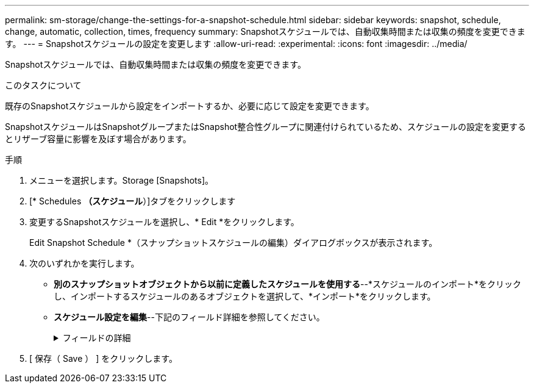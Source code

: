 ---
permalink: sm-storage/change-the-settings-for-a-snapshot-schedule.html 
sidebar: sidebar 
keywords: snapshot, schedule, change, automatic, collection, times, frequency 
summary: Snapshotスケジュールでは、自動収集時間または収集の頻度を変更できます。 
---
= Snapshotスケジュールの設定を変更します
:allow-uri-read: 
:experimental: 
:icons: font
:imagesdir: ../media/


[role="lead"]
Snapshotスケジュールでは、自動収集時間または収集の頻度を変更できます。

.このタスクについて
既存のSnapshotスケジュールから設定をインポートするか、必要に応じて設定を変更できます。

SnapshotスケジュールはSnapshotグループまたはSnapshot整合性グループに関連付けられているため、スケジュールの設定を変更するとリザーブ容量に影響を及ぼす場合があります。

.手順
. メニューを選択します。Storage [Snapshots]。
. [* Schedules *（スケジュール*）]タブをクリックします
. 変更するSnapshotスケジュールを選択し、* Edit *をクリックします。
+
Edit Snapshot Schedule *（スナップショットスケジュールの編集）ダイアログボックスが表示されます。

. 次のいずれかを実行します。
+
** *別のスナップショットオブジェクトから以前に定義したスケジュールを使用する*--*スケジュールのインポート*をクリックし、インポートするスケジュールのあるオブジェクトを選択して、*インポート*をクリックします。
** *スケジュール設定を編集*--下記のフィールド詳細を参照してください。
+
.フィールドの詳細
[%collapsible]
====
[cols="1a,3a"]
|===
| 設定 | 説明 


 a| 
曜日/月
 a| 
次のいずれかのオプションを選択します。

*** *毎日/毎週*--同期スナップショットの個々の曜日を選択します日次スケジュールを設定する場合は、右上の[すべての日を選択]チェックボックスをオンにすることもできます。
*** *毎月/毎年*--同期スナップショットの個々の月を選択します[* on day(s)*]フィールドに、同期を実行する月の日を入力します。有効なエントリは* 1 ~* 31 *および* Last *です。複数の日にちをカンマまたはセミコロンで区切ることができます。日にちの範囲を入力するには、ハイフンを使用します。たとえば、「1、3、4」、「10-15」、「Last」のようになります。月単位のスケジュールを設定する場合は、右上の[すべての月を選択]チェックボックスをオンにすることもできます。




 a| 
開始時刻
 a| 
ドロップダウンリストから、日次Snapshotの新しい開始時間を選択します。選択肢は30分単位で表示されます。開始時間のデフォルトは現在時刻の30分前です。



 a| 
タイムゾーン
 a| 
ドロップダウンリストから、ストレージアレイのタイムゾーンを選択します。



 a| 
1日あたりのSnapshot数

Snapshotの作成間隔
 a| 
1日に作成するSnapshotイメージの数を選択します。

複数選択する場合は、リストアポイントの間隔も選択します。複数のリストアポイントを作成する場合は、リザーブ容量が十分にあることを確認してください。



 a| 
開始日

終了日

終了日がありません
 a| 
同期の開始日を入力します。終了日を入力するか、「*終了日なし*」を選択してください。

|===
====


. [ 保存（ Save ） ] をクリックします。

